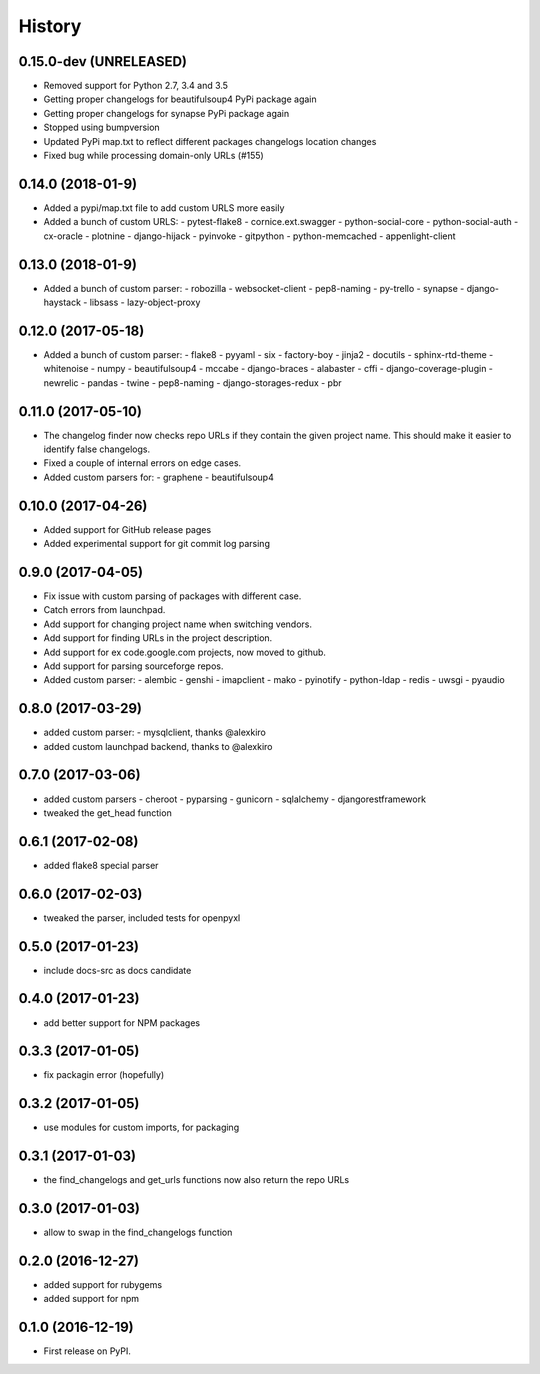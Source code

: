 =======
History
=======

0.15.0-dev (UNRELEASED)
-----------------------
* Removed support for Python 2.7, 3.4 and 3.5
* Getting proper changelogs for beautifulsoup4 PyPi package again
* Getting proper changelogs for synapse PyPi package again
* Stopped using bumpversion
* Updated PyPi map.txt to reflect different packages changelogs location changes
* Fixed bug while processing domain-only URLs (#155)

0.14.0 (2018-01-9)
-------------------
* Added a pypi/map.txt file to add custom URLS more easily
* Added a bunch of custom URLS:
  - pytest-flake8
  - cornice.ext.swagger
  - python-social-core
  - python-social-auth
  - cx-oracle
  - plotnine
  - django-hijack
  - pyinvoke
  - gitpython
  - python-memcached
  - appenlight-client

0.13.0 (2018-01-9)
-------------------
* Added a bunch of custom parser:
  - robozilla
  - websocket-client
  - pep8-naming
  - py-trello
  - synapse
  - django-haystack
  - libsass
  - lazy-object-proxy

0.12.0 (2017-05-18)
-------------------
* Added a bunch of custom parser:
  - flake8
  - pyyaml
  - six
  - factory-boy
  - jinja2
  - docutils
  - sphinx-rtd-theme
  - whitenoise
  - numpy
  - beautifulsoup4
  - mccabe
  - django-braces
  - alabaster
  - cffi
  - django-coverage-plugin
  - newrelic
  - pandas
  - twine
  - pep8-naming
  - django-storages-redux
  - pbr


0.11.0 (2017-05-10)
-------------------

* The changelog finder now checks repo URLs if they contain the given project name. This should
  make it easier to identify false changelogs.
* Fixed a couple of internal errors on edge cases.
* Added custom parsers for:
  - graphene
  - beautifulsoup4

0.10.0 (2017-04-26)
-------------------
* Added support for GitHub release pages
* Added experimental support for git commit log parsing

0.9.0 (2017-04-05)
------------------

* Fix issue with custom parsing of packages with different case.
* Catch errors from launchpad.
* Add support for changing project name when switching vendors.
* Add support for finding URLs in the project description.
* Add support for ex code.google.com projects, now moved to github.
* Add support for parsing sourceforge repos.
* Added custom parser:
  - alembic
  - genshi
  - imapclient
  - mako
  - pyinotify
  - python-ldap
  - redis
  - uwsgi
  - pyaudio

0.8.0 (2017-03-29)
------------------

* added custom parser:
  - mysqlclient, thanks @alexkiro
* added custom launchpad backend, thanks to @alexkiro

0.7.0 (2017-03-06)
------------------

* added custom parsers
  - cheroot
  - pyparsing
  - gunicorn
  - sqlalchemy
  - djangorestframework
* tweaked the get_head function

0.6.1 (2017-02-08)
------------------

* added flake8 special parser

0.6.0 (2017-02-03)
------------------

* tweaked the parser, included tests for openpyxl

0.5.0 (2017-01-23)
------------------

* include docs-src as docs candidate

0.4.0 (2017-01-23)
------------------

* add better support for NPM packages

0.3.3 (2017-01-05)
------------------

* fix packagin error (hopefully)

0.3.2 (2017-01-05)
------------------

* use modules for custom imports, for packaging

0.3.1 (2017-01-03)
------------------

* the find_changelogs and get_urls functions now also return the repo URLs

0.3.0 (2017-01-03)
------------------

* allow to swap in the find_changelogs function

0.2.0 (2016-12-27)
------------------

* added support for rubygems
* added support for npm

0.1.0 (2016-12-19)
------------------

* First release on PyPI.
